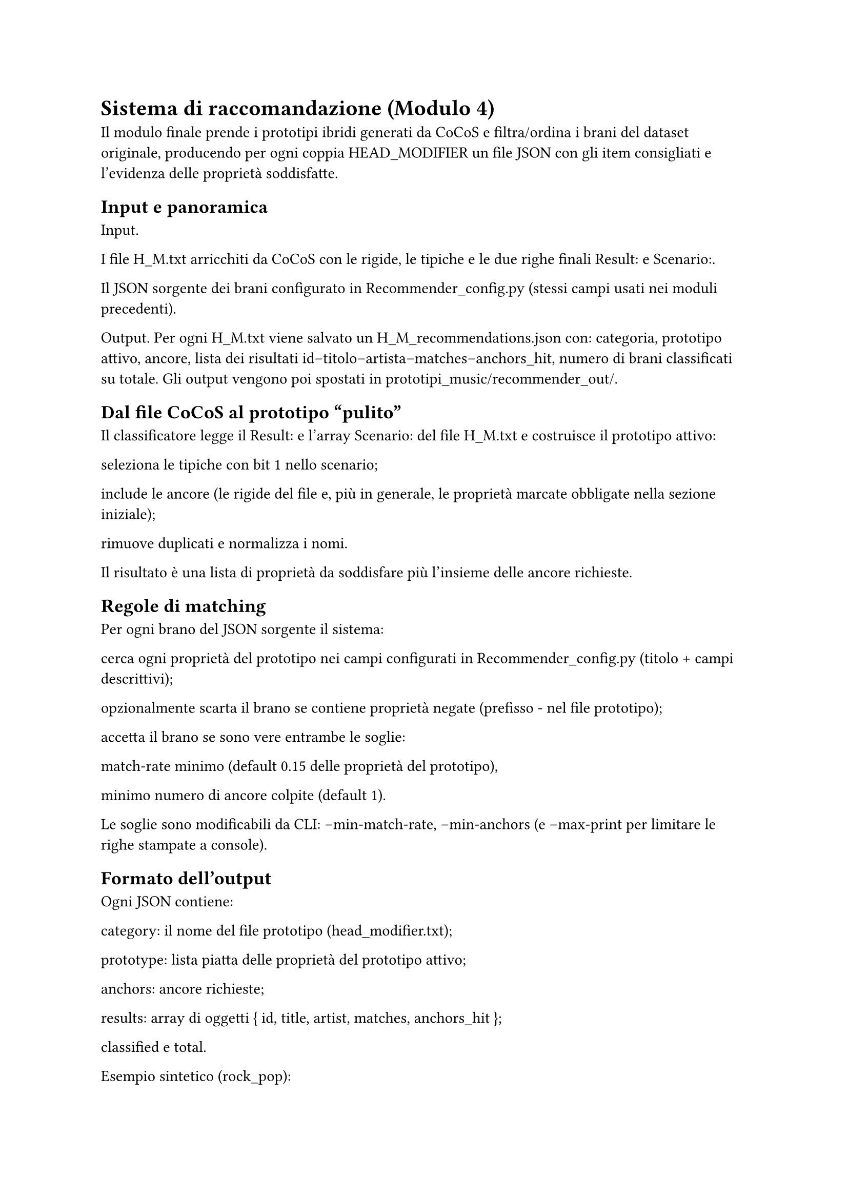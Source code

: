 = Sistema di raccomandazione (Modulo 4)

Il modulo finale prende i prototipi ibridi generati da CoCoS e filtra/ordina i brani del dataset originale, producendo per ogni coppia HEAD_MODIFIER un file JSON con gli item consigliati e l’evidenza delle proprietà soddisfatte.

== Input e panoramica

Input.

I file H_M.txt arricchiti da CoCoS con le rigide, le tipiche e le due righe finali Result: e Scenario:.

Il JSON sorgente dei brani configurato in Recommender_config.py (stessi campi usati nei moduli precedenti).

Output.
Per ogni H_M.txt viene salvato un H_M_recommendations.json con: categoria, prototipo attivo, ancore, lista dei risultati id–titolo–artista–matches–anchors_hit, numero di brani classificati su totale. Gli output vengono poi spostati in prototipi_music/recommender_out/.

== Dal file CoCoS al prototipo “pulito”

Il classificatore legge il Result: e l’array Scenario: del file H_M.txt e costruisce il prototipo attivo:

seleziona le tipiche con bit 1 nello scenario;

include le ancore (le rigide del file e, più in generale, le proprietà marcate obbligate nella sezione iniziale);

rimuove duplicati e normalizza i nomi.

Il risultato è una lista di proprietà da soddisfare più l’insieme delle ancore richieste.

== Regole di matching

Per ogni brano del JSON sorgente il sistema:

cerca ogni proprietà del prototipo nei campi configurati in Recommender_config.py (titolo + campi descrittivi);

opzionalmente scarta il brano se contiene proprietà negate (prefisso - nel file prototipo);

accetta il brano se sono vere entrambe le soglie:

match-rate minimo (default 0.15 delle proprietà del prototipo),

minimo numero di ancore colpite (default 1).

Le soglie sono modificabili da CLI: --min-match-rate, --min-anchors (e --max-print per limitare le righe stampate a console).

== Formato dell’output

Ogni JSON contiene:

category: il nome del file prototipo (head_modifier.txt);

prototype: lista piatta delle proprietà del prototipo attivo;

anchors: ancore richieste;

results: array di oggetti { id, title, artist, matches, anchors_hit };

classified e total.

Esempio sintetico (rock_pop):

{
  "category": "rock_pop.txt",
  "prototype": ["rock","hook_repetition","catchy_chorus","pop","high_repetition"],
  "anchors": ["catchy_chorus","rock","high_repetition","pop","hook_repetition"],
  "results": [
    { "id": "..._rap-god_...", "title": "Rap God", "artist": "Eminem",
      "matches": ["high_repetition"], "anchors_hit": ["high_repetition"] },
    ...
  ],
  "classified": 48, "total": 48
}


== Uso a riga di comando e integrazione nella pipeline

Singolo prototipo.
python Sistema di raccomandazione/Classificatore/Recommender.py prototipi_music\H_M.txt

Batch su tutte le coppie.
lo script PowerShell del progetto itera su tutti i H_M.txt, invoca il classificatore e sposta gli output nella cartella recommender_out/.

== Considerazioni e limiti

Spiegabilità. Ogni suggerimento riporta le proprietà che hanno fatto match e quali ancore sono state colpite.

Ranking. L’attuale versione filtra per soglie e non ordina con uno score continuo; in prospettiva si può introdurre un ranking per numero/“peso” di proprietà soddisfatte (es. pesi tipici di CoCoS).

Parametri. Le soglie di copertura e ancore permettono di rendere il sistema più “severo” o “inclusivo” senza modificare i prototipi di partenza.

Coerenza. Se CoCoS non aveva prodotto scenari per una coppia, non esiste file Result: valido e non viene generato alcun JSON di raccomandazioni per quella categoria.

== Collegamento ai capitoli successivi

I JSON di raccomandazione alimentano sia i Risultati sia le Spiegazioni, dove analizziamo copertura, varietà e casi tipici di match per le combinazioni testate.